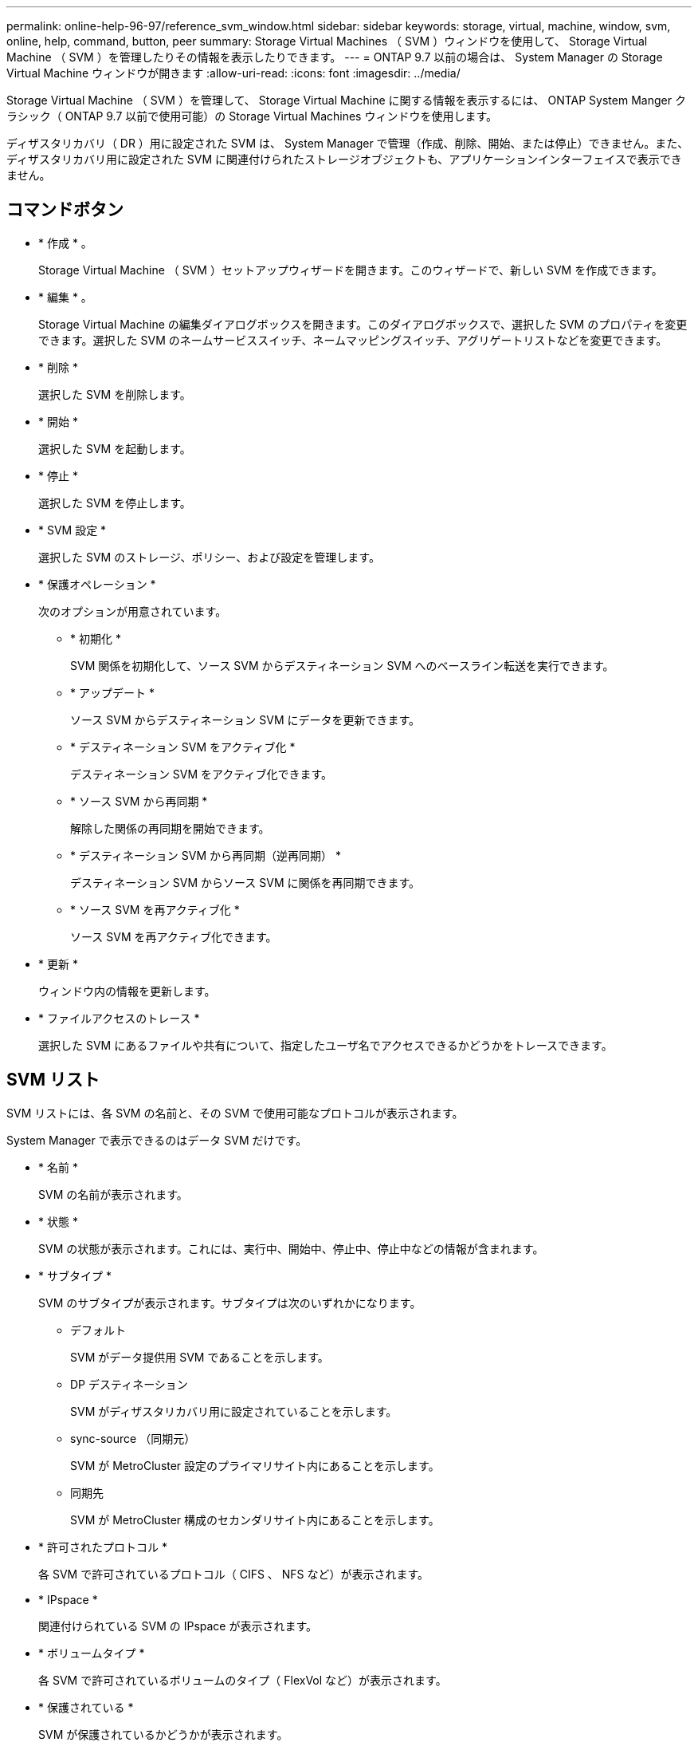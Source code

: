 ---
permalink: online-help-96-97/reference_svm_window.html 
sidebar: sidebar 
keywords: storage, virtual, machine, window, svm, online, help, command, button, peer 
summary: Storage Virtual Machines （ SVM ）ウィンドウを使用して、 Storage Virtual Machine （ SVM ）を管理したりその情報を表示したりできます。 
---
= ONTAP 9.7 以前の場合は、 System Manager の Storage Virtual Machine ウィンドウが開きます
:allow-uri-read: 
:icons: font
:imagesdir: ../media/


[role="lead"]
Storage Virtual Machine （ SVM ）を管理して、 Storage Virtual Machine に関する情報を表示するには、 ONTAP System Manger クラシック（ ONTAP 9.7 以前で使用可能）の Storage Virtual Machines ウィンドウを使用します。

ディザスタリカバリ（ DR ）用に設定された SVM は、 System Manager で管理（作成、削除、開始、または停止）できません。また、ディザスタリカバリ用に設定された SVM に関連付けられたストレージオブジェクトも、アプリケーションインターフェイスで表示できません。



== コマンドボタン

* * 作成 * 。
+
Storage Virtual Machine （ SVM ）セットアップウィザードを開きます。このウィザードで、新しい SVM を作成できます。

* * 編集 * 。
+
Storage Virtual Machine の編集ダイアログボックスを開きます。このダイアログボックスで、選択した SVM のプロパティを変更できます。選択した SVM のネームサービススイッチ、ネームマッピングスイッチ、アグリゲートリストなどを変更できます。

* * 削除 *
+
選択した SVM を削除します。

* * 開始 *
+
選択した SVM を起動します。

* * 停止 *
+
選択した SVM を停止します。

* * SVM 設定 *
+
選択した SVM のストレージ、ポリシー、および設定を管理します。

* * 保護オペレーション *
+
次のオプションが用意されています。

+
** * 初期化 *
+
SVM 関係を初期化して、ソース SVM からデスティネーション SVM へのベースライン転送を実行できます。

** * アップデート *
+
ソース SVM からデスティネーション SVM にデータを更新できます。

** * デスティネーション SVM をアクティブ化 *
+
デスティネーション SVM をアクティブ化できます。

** * ソース SVM から再同期 *
+
解除した関係の再同期を開始できます。

** * デスティネーション SVM から再同期（逆再同期） *
+
デスティネーション SVM からソース SVM に関係を再同期できます。

** * ソース SVM を再アクティブ化 *
+
ソース SVM を再アクティブ化できます。



* * 更新 *
+
ウィンドウ内の情報を更新します。

* * ファイルアクセスのトレース *
+
選択した SVM にあるファイルや共有について、指定したユーザ名でアクセスできるかどうかをトレースできます。





== SVM リスト

SVM リストには、各 SVM の名前と、その SVM で使用可能なプロトコルが表示されます。

System Manager で表示できるのはデータ SVM だけです。

* * 名前 *
+
SVM の名前が表示されます。

* * 状態 *
+
SVM の状態が表示されます。これには、実行中、開始中、停止中、停止中などの情報が含まれます。

* * サブタイプ *
+
SVM のサブタイプが表示されます。サブタイプは次のいずれかになります。

+
** デフォルト
+
SVM がデータ提供用 SVM であることを示します。

** DP デスティネーション
+
SVM がディザスタリカバリ用に設定されていることを示します。

** sync-source （同期元）
+
SVM が MetroCluster 設定のプライマリサイト内にあることを示します。

** 同期先
+
SVM が MetroCluster 構成のセカンダリサイト内にあることを示します。



* * 許可されたプロトコル *
+
各 SVM で許可されているプロトコル（ CIFS 、 NFS など）が表示されます。

* * IPspace *
+
関連付けられている SVM の IPspace が表示されます。

* * ボリュームタイプ *
+
各 SVM で許可されているボリュームのタイプ（ FlexVol など）が表示されます。

* * 保護されている *
+
SVM が保護されているかどうかが表示されます。

* * 構成状態 *
+
SVM の設定状態がロックされているかどうかが表示されます。





== 詳細領域

SVM のリストの下の領域には、選択した SVM に関する詳細情報が表示されます。これには、許可されているボリュームのタイプ、言語、 Snapshot ポリシーなどの情報が含まれます。

この SVM で許可されるプロトコルを設定することもできます。SVM の作成時にプロトコルを設定していない場合は、プロトコルのリンクをクリックしてプロトコルを設定できます。

System Manager を使用して、ディザスタリカバリ用に設定された SVM のプロトコルを設定することはできません。

[NOTE]
====
SVM に対してすでに FCP サービスが開始されている場合は、 FC および FCoE のリンクをクリックするとネットワークインターフェイスウィンドウが開きます。

====
プロトコル設定のステータスは色で示されます。

|===
| ステータス | 説明 


 a| 
緑
 a| 
LIF が存在し、プロトコルが設定されています。リンクをクリックすると、設定の詳細を確認できます。

[NOTE]
====
設定は一部完了している可能性がありますただし、サービスは実行されています。LIF を作成して設定を完了するには、ネットワークインターフェイスウィンドウを使用します。

====


 a| 
黄色
 a| 
次のいずれかを示します。

* LIF が存在します。サービスは作成されていますが実行されていません。
* LIF が存在します。サービスが作成されていません。
* サービスが作成されました。LIF は存在しません。




 a| 
グレー
 a| 
プロトコルが設定されていません。プロトコルのリンクをクリックしてプロトコルを設定できます。



 a| 
グレーの枠線
 a| 
プロトコルのライセンスがないか期限が切れています。プロトコルのリンクをクリックすると、 Licenses ページにライセンスを追加できます。

|===
管理インターフェイスを追加し、保護関係、保護ポリシー、 NIS ドメインなどの詳細を表示することもできます。

詳細 * 領域には、 SVM のパブリック SSL 証明書へのリンクもあります。このリンクをクリックすると、次のタスクを実行できます。

* 証明書の詳細、シリアル番号、開始日、および有効期限を表示します。
* 証明書をクリップボードにコピーします。
* 証明書の詳細を E メールで送信する。




== ピア Storage Virtual Machines （ピア Storage Virtual Machines ）領域で

選択した SVM とピア関係にある SVM のリストと、それらのピア関係を使用しているアプリケーションの詳細が表示されます。
